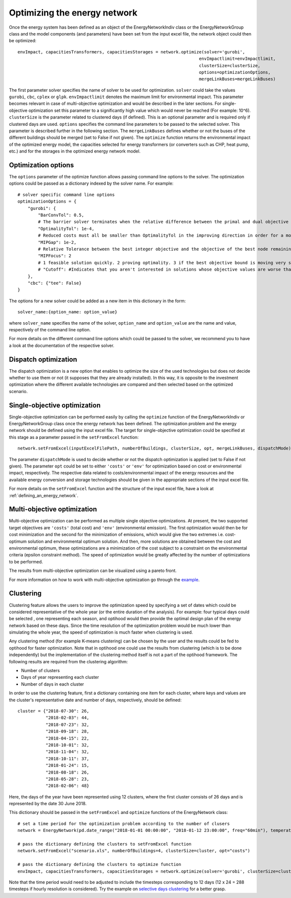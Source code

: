 .. _optimizing_the_energy_network:

Optimizing the energy network
=============================

Once the energy system has been defined as an object of the EnergyNetworkIndiv class or the EnergyNetworkGroup class
and the model components (and parameters) have been set from the input excel file, the network object could then be
optimized::

    envImpact, capacitiesTransformers, capacitiesStorages = network.optimize(solver='gurobi',
                                                                           envImpactlimit=envImpactlimit,
                                                                           clusterSize=clusterSize,
                                                                           options=optimizationOptions,
                                                                           mergeLinkBuses=mergeLinkBuses)

The first parameter solver specifies the name of solver to be used for optimization. ``solver`` could take the values
``gurobi``, ``cbc``, ``cplex`` or ``glpk``. ``envImpactlimit`` denotes the maximum limit for environmental impact. This parameter
becomes relevant in case of multi-objective optimization and would be described in the later sections. For single-objective
optimization set this parameter to a significantly high value which would never be reached (For example: 10^6). ``clusterSize``
is the parameter related to clustered days (if defined). This is an optional parameter and is required only if clustered
days are used. ``options`` specifies the command line parameters to be passed to the selected solver. This parameter is
described further in the following section. The ``mergeLinkBuses`` defines whether or not the buses of the different buildings should be merged (set to False if not given). The ``optimize`` function returns the environmental impact of the optimized energy
model, the capacities selected for energy transformers (or converters such as CHP, heat pump, etc.) and for the storages
in the optimized energy network model.

Optimization options
--------------------

The ``options`` parameter of the optimize function allows passing command line options to the solver. The optimization options
could be passed as a dictionary indexed by the solver name. For example::

    # solver specific command line options
    optimizationOptions = {
        "gurobi": {
            "BarConvTol": 0.5,
            # The barrier solver terminates when the relative difference between the primal and dual objective values is less than the specified tolerance (with a GRB_OPTIMAL status)
            "OptimalityTol": 1e-4,
            # Reduced costs must all be smaller than OptimalityTol in the improving direction in order for a model to be declared optimal
            "MIPGap": 1e-2,
            # Relative Tolerance between the best integer objective and the objective of the best node remaining
            "MIPFocus": 2
            # 1 feasible solution quickly. 2 proving optimality. 3 if the best objective bound is moving very slowly/focus on the bound
            # "Cutoff": #Indicates that you aren't interested in solutions whose objective values are worse than the specified value., could be dynamically be used in moo
        },
        "cbc": {"tee": False}
    }

The options for a new solver could be added as a new item in this dictionary in the form::

    solver_name:{option_name: option_value}

where ``solver_name`` specifies the name of the solver, ``option_name`` and ``option_value`` are the name and value, respectively
of the command line option.

For more details on the different command line options which could be passed to the solver, we recommend you to have a
look at the documentation of the respective solver.

Dispatch optimization
----------------------

The dispatch optimization is a new option that enables to optimize the size of the used technologies but does not decide whether to use them or not (it supposes that they are already installed). In this way, it is opposite to the investment optimization where the different available technologies are compared and then selected based on the optimized scenario.

Single-objective optimization
-----------------------------

Single-objective optimization can be performed easily by calling the ``optimize`` function of the EnergyNetworkIndiv or
EnergyNetworkGroup class once the energy network has been defined. The optimization problem and the energy network should
be defined using the input excel file. The target for single-objective optimization could be specified at this stage as
a parameter passed in the ``setFromExcel`` function::

   network.setFromExcel(inputExcelFilePath, numberOfBuildings, clusterSize, opt, mergeLinkBuses, dispatchMode)

The parameter ``dispatchMode`` is used to decide whether or not the dispatch optimization is applied (set to False if not given). The parameter ``opt`` could be set to either ``'costs'`` or ``'env'`` for optimization based on cost or environmental impact,
respectively. The respective data related to costs/environmental impact of the energy resources and the available energy
conversion and storage technologies should be given in the appropriate sections of the input excel file.

For more details on the ``setFromExcel`` function and the structure of the input excel file, have a look at :ref:`defining_an_energy_network`.

Multi-objective optimization
----------------------------

Multi-objective optimization can be performed as multiple single objective optimizations. At present, the two supported
target objectives are ``'costs'`` (total cost) and ``'env'`` (environmental emission). The first optimization would then be for
cost minimization and the second for the minimization of emissions, which would give the two extremes i.e. cost-optimum
solution and environmental optimum solution. And then, more solutions are obtained between the cost and environmental
optimum, these optimizations are a minimization of the cost subject to a constraint on the environmental criteria (epsilon
constraint method). The speed of optimization would be greatly affected by the number of optimizations to be performed.

The results from multi-objective optimization can be visualized using a pareto front.

.. image:: ./resources/pareto.png
      :width: 400
      :alt: pareto

For more information on how to work with multi-objective optimization go through the `example <https://github.com/SPF-OST/optihood/blob/main/data/examples/multi_objective_optimization.py>`_.


Clustering
----------

Clustering feature allows the users to improve the optimization speed by specifying a set of dates which could be considered
representative of the whole year (or the entire duration of the analysis). For example: four typical days could be selected
, one representing each season, and optihood would then provide the optimal design plan of the energy network based on these
days. Since the time resolution of the optimization problem would be much lower than simulating the whole year, the speed
of optimization is much faster when clustering is used.

Any clustering method (for example K-means clustering) can be chosen by the user and the results could be fed to optihood
for faster optimization. Note that in optihood one could use the results from clustering (which is to be done independently)
but the implementation of the clustering method itself is not a part of the optihood framework. The following results are
required from the clustering algorithm:

- Number of clusters
- Days of year representing each cluster
- Number of days in each cluster

In order to use the clustering feature, first a dictionary containing one item for each cluster, where keys and values are
the cluster's representative date and number of days, respectively, should be defined::

    cluster = {"2018-07-30": 26,
               "2018-02-03": 44,
               "2018-07-23": 32,
               "2018-09-18": 28,
               "2018-04-15": 22,
               "2018-10-01": 32,
               "2018-11-04": 32,
               "2018-10-11": 37,
               "2018-01-24": 15,
               "2018-08-18": 26,
               "2018-05-28": 23,
               "2018-02-06": 48}

Here, the days of the year have been represented using 12 clusters, where the first cluster consists of 26 days and is
represented by the date 30 June 2018.

This dictionary should be passed in the ``setFromExcel`` and ``optimize`` functions of the EnergyNetwork class::

    # set a time period for the optimization problem according to the number of clusers
    network = EnergyNetwork(pd.date_range("2018-01-01 00:00:00", "2018-01-12 23:00:00", freq="60min"), temperatureSH, temperatureDHW)

    # pass the dictionary defining the clusters to setFromExcel function
    network.setFromExcel("scenario.xls", numberOfBuildings=4, clusterSize=cluster, opt="costs")

    # pass the dictionary defining the clusters to optimize function
    envImpact, capacitiesTransformers, capacitiesStorages = network.optimize(solver='gurobi', clusterSize=cluster)

Note that the time period would need to be adjusted to include the timesteps corresponding to 12 days (12 x 24 = 288 timesteps
if hourly resolution is considered). Try the example on `selective days clustering <https://github.com/SPF-OST/optihood/blob/main/data/examples/selective_days_clustering.py>`_
for a better grasp.

